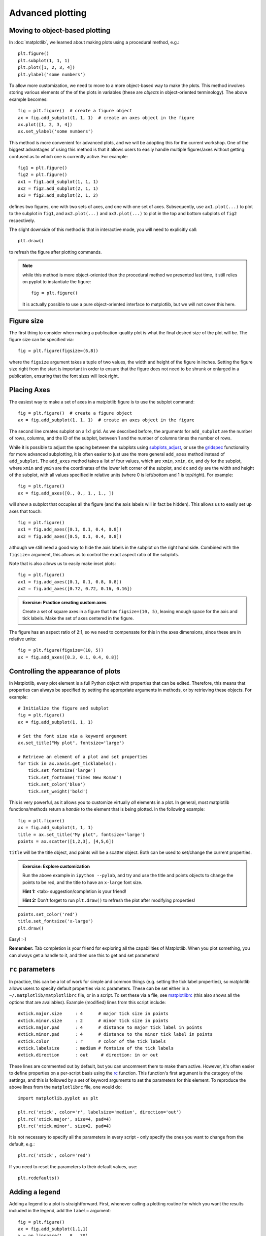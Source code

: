 Advanced plotting
=================

.. _`subplots_adjust`: http://matplotlib.sourceforge.net/api/pyplot_api.html#matplotlib.pyplot.subplots_adjust
.. _`rc`: http://matplotlib.sourceforge.net/api/pyplot_api.html#matplotlib.pyplot.rc
.. _`matplotlibrc`: http://matplotlib.sourceforge.net/users/customizing.html#a-sample-matplotlibrc-file
.. _`gridspec`: http://matplotlib.sourceforge.net/users/gridspec.html

Moving to object-based plotting
-------------------------------

In :doc:`matplotlib`, we learned about making plots using a procedural method, e.g.::

    plt.figure()
    plt.subplot(1, 1, 1)
    plt.plot([1, 2, 3, 4])
    plt.ylabel('some numbers')

To allow more customization, we need to move to a more object-based way to
make the plots. This method involves storing various elements of the of the
plots in variables (these are *objects* in object-oriented terminology). The
above example becomes::

    fig = plt.figure()  # create a figure object
    ax = fig.add_subplot(1, 1, 1)  # create an axes object in the figure
    ax.plot([1, 2, 3, 4])
    ax.set_ylabel('some numbers')

This method is more convenient for advanced plots, and we will be adopting
this for the current workshop. One of the biggest advantages of using this method is that it allows users to easily handle multiple figures/axes without getting confused as to which one is currently active. For example::

    fig1 = plt.figure()
    fig2 = plt.figure()
    ax1 = fig1.add_subplot(1, 1, 1)
    ax2 = fig2.add_subplot(2, 1, 1)
    ax3 = fig2.add_subplot(2, 1, 2)

defines two figures, one with two sets of axes, and one with one set of axes. Subsequently, use ``ax1.plot(...)`` to plot to the subplot in ``fig1``, and ``ax2.plot(...)`` and ``ax3.plot(...)`` to plot in the top and bottom subplots of ``fig2`` respectively.

The slight downside of this method is that in interactive mode, you will need to explicitly call::

    plt.draw()

to refresh the figure after plotting commands.

.. note:: while this method is more object-oriented than the procedural method
          we presented last time, it still relies on pyplot to instantiate the
          figure::

              fig = plt.figure()

          It is actually possible to use a pure object-oriented interface to
          matplotlib, but we will not cover this here.

Figure size
-----------

The first thing to consider when making a publication-quality plot is what the final desired size of the plot will be. The figure size can be specified via::

    fig = plt.figure(figsize=(6,8))

where the ``figsize`` argument takes a tuple of two values, the width and height of the figure in inches. Setting the figure size right from the start is important in order to ensure that the figure does not need to be shrunk or enlarged in a publication, ensuring that the font sizes will look right.

Placing Axes
------------

The easiest way to make a set of axes in a matplotlib figure is to use the subplot command::

    fig = plt.figure()  # create a figure object
    ax = fig.add_subplot(1, 1, 1)  # create an axes object in the figure

.. image:: advanced_plots/subplot.png
   :scale: 60%
   :align: center

The second line creates subplot on a 1x1 grid. As we described before, the arguments for ``add_subplot`` are the number of rows, columns, and the ID of the subplot, between 1 and the number of columns times the number of rows.

While it is possible to adjust the spacing between the subplots using `subplots_adjust`_, or use the `gridspec`_ functionality for more advanced subplotting, it is often easier to just use the more general ``add_axes`` method instead of ``add_subplot``. The ``add_axes`` method takes a list of four values, which are ``xmin``, ``xmin``, ``dx``, and ``dy`` for the subplot, where ``xmin`` and ``ymin`` are the coordinates of the lower left corner of the subplot, and ``dx`` and ``dy`` are the width and height of the subplot, with all values specified in relative units (where 0 is left/bottom and 1 is top/right). For example::

    fig = plt.figure()
    ax = fig.add_axes([0., 0., 1., 1., ])

.. image:: advanced_plots/axes_full.png
   :scale: 60%
   :align: center

will show a subplot that occupies all the figure (and the axis labels will in fact be hidden). This allows us to easily set up axes that touch::

    fig = plt.figure()
    ax1 = fig.add_axes([0.1, 0.1, 0.4, 0.8])
    ax2 = fig.add_axes([0.5, 0.1, 0.4, 0.8])

.. image:: advanced_plots/two_axes.png
   :scale: 60%
   :align: center

although we still need a good way to hide the axis labels in the subplot on the right hand side. Combined with the ``figsize=`` argument, this allows us to control the exact aspect ratio of the subplots.

Note that is also allows us to easily make inset plots::

    fig = plt.figure()
    ax1 = fig.add_axes([0.1, 0.1, 0.8, 0.8])
    ax2 = fig.add_axes([0.72, 0.72, 0.16, 0.16])

.. image:: advanced_plots/axes_inset.png
   :scale: 60%
   :align: center

.. admonition:: Exercise: Practice creating custom axes

    Create a set of square axes in a figure that has ``figsize=(10, 5)``,
    leaving enough space for the axis and tick labels. Make the set of axes
    centered in the figure.

.. raw:: html

   <p class="flip1">Click to Show/Hide Solution</p> <div class="panel1">

The figure has an aspect ratio of 2:1, so we need to compensate for this in the axes dimensions, since these are in relative units::

    fig = plt.figure(figsize=(10, 5))
    ax = fig.add_axes([0.3, 0.1, 0.4, 0.8])

.. image:: advanced_plots/exercise_1.png
   :scale: 60%
   :align: center

.. raw:: html

   </div>

Controlling the appearance of plots
-----------------------------------

In Matplotlib, every plot element is a full Python object with properties that can be edited. Therefore, this means that properties can always be specified by setting the appropriate arguments in methods, or by retrieving these objects. For example::

    # Initialize the figure and subplot
    fig = plt.figure()
    ax = fig.add_subplot(1, 1, 1)

    # Set the font size via a keyword argument
    ax.set_title("My plot", fontsize='large')

    # Retrieve an element of a plot and set properties
    for tick in ax.xaxis.get_ticklabels():
        tick.set_fontsize('large')
        tick.set_fontname('Times New Roman')
        tick.set_color('blue')
        tick.set_weight('bold')

.. image:: advanced_plots/appearance_fonts_custom.png
   :scale: 60%
   :align: center

This is very powerful, as it allows you to customize virtually *all* elements in a plot. In general, most matplotlib functions/methods return a *handle* to the element that is being plotted. In the following example::

    fig = plt.figure()
    ax = fig.add_subplot(1, 1, 1)
    title = ax.set_title("My plot", fontsize='large')
    points = ax.scatter([1,2,3], [4,5,6])

``title`` will be the title object, and points will be a scatter object. Both can be used to set/change the current properties.

.. admonition:: Exercise: Explore customization

    Run the above example in ``ipython --pylab``, and try and use the title
    and points objects to change the points to be red, and the title to have
    an ``x-large`` font size.

    **Hint 1:** <tab> suggestion/completion is your friend!

    **Hint 2:** Don't forget to run ``plt.draw()`` to refresh the plot after
    modifying properties!

.. raw:: html

   <p class="flip2">Click to Show/Hide Solution</p> <div class="panel2">

::

   points.set_color('red')
   title.set_fontsize('x-large')
   plt.draw()

Easy! :-)

.. raw:: html

   </div>

**Remember:** Tab completion is your friend for exploring all the capabilities
of Matplotlib. When you plot something, you can always get a handle to it, and
then use this to get and set parameters!

``rc`` parameters
-----------------

In practice, this can be a lot of work for simple and common things (e.g.
setting the tick label properties), so matplotlib allows users to specify
default properties via rc parameters. These can be set either in a
``~/.matplotlib/matplotlibrc`` file, or in a script. To set these via a file,
see `matplotlibrc`_ (this also shows all the options that are availables).
Example (modified) lines from this script include::

    #xtick.major.size     : 4      # major tick size in points
    #xtick.minor.size     : 2      # minor tick size in points
    #xtick.major.pad      : 4      # distance to major tick label in points
    #xtick.minor.pad      : 4      # distance to the minor tick label in points
    #xtick.color          : r      # color of the tick labels
    #xtick.labelsize      : medium # fontsize of the tick labels
    #xtick.direction      : out     # direction: in or out

These lines are commented out by default, but you can uncomment them to make them active. However, it's often easier to define properties on a per-script basis using the `rc`_ function. This function's first argument is the category of the settings, and this is followed by a set of keyword arguments to set the parameters for this element. To reproduce the above lines from the ``matplotlibrc`` file, one would do::

    import matplotlib.pyplot as plt

    plt.rc('xtick', color='r', labelsize='medium', direction='out')
    plt.rc('xtick.major', size=4, pad=4)
    plt.rc('xtick.minor', size=2, pad=4)

.. image:: advanced_plots/appearance_fonts_rc.png
   :scale: 60%
   :align: center

It is not necessary to specify all the parameters in every script - only specify the ones you want to change from the default, e.g.::

    plt.rc('xtick', color='red')

If you need to reset the parameters to their default values, use::

    plt.rcdefaults()

Adding a legend
---------------

Adding a legend to a plot is straightforward. First, whenever calling a plotting routine for which you want the results included in the legend, add the ``label=`` argument::

    fig = plt.figure()
    ax = fig.add_subplot(1,1,1)
    x = np.linspace(1., 8., 30)
    ax.plot(x, x ** 1.5, 'ro', label='density')
    ax.plot(x, 20/x, 'bx', label='temperature')

Then, call the ``legend`` method::

    ax.legend()

and the legend will automatically appear!

.. image:: advanced_plots/legend.png
   :scale: 60%
   :align: center

Note that you can control the font size in a legend with the following rc parameter::

    plt.rc('legend', fontsize='small')

which would produce:

.. image:: advanced_plots/legend_custom.png
   :scale: 60%
   :align: center

Adding a colorbar
-----------------

Adding a colorbar to a plot is also straightforward, and involves capturing the handle to the imshow object::

    fig = plt.figure()
    ax = fig.add_subplot(1,1,1)
    image = np.random.poisson(10., (100, 80))
    i = ax.imshow(image, interpolation='nearest')
    fig.colorbar(i)  # note that colorbar is a method of the figure, not the axes

.. image:: advanced_plots/colorbar_ax.png
   :scale: 60%
   :align: center

Note that in the above ``colorbar`` call, the colorbar box automatically eats up space from the axes to which it is attached. If you want to customize exactly where the colorbar appears, you can define a set of axes, and pass it to colorbar via the ``cax=`` argument::

    fig = plt.figure()
    ax = fig.add_axes([0.1,0.1,0.6,0.8])
    image = np.random.poisson(10., (100, 80))
    i = ax.imshow(image, interpolation='nearest')
    colorbar_ax = fig.add_axes([0.7, 0.1, 0.1, 0.8])
    fig.colorbar(i, cax=colorbar_ax)

.. image:: advanced_plots/colorbar_cax.png
   :scale: 60%
   :align: center

You will notice that even though the axes we specified *should* line up nicely, they don't. This is because imshow automatically modifies the axes so that pixels are square. We can fix this with ``aspect='auto'``::

    fig = plt.figure()
    ax = fig.add_axes([0.1,0.1,0.6,0.8])
    image = np.random.poisson(10., (100, 80))
    i = ax.imshow(image, aspect='auto', interpolation='nearest')
    colorbar_ax = fig.add_axes([0.7, 0.1, 0.1, 0.8])
    fig.colorbar(i, cax=colorbar_ax)

.. image:: advanced_plots/colorbar_cax_aspect.png
   :scale: 60%
   :align: center

With these options, you should now have complete control on the placement of axes and colorbars!

Custom ticks and labels
-----------------------

In some cases, you may want to specify which tick locations should be shown. This can be done with::

    fig = plt.figure()
    ax = fig.add_subplot(1,1,1)
    ax.set_xticks([0.1, 0.5, 0.7])
    ax.set_yticks([0.2, 0.4, 0.8])

.. image:: advanced_plots/custom_ticks_1.png
   :scale: 60%
   :align: center

It is also easy to specify what the label strings should be explicitly::

    fig = plt.figure()
    ax = fig.add_subplot(1,1,1)
    ax.set_xticks([0.1, 0.5, 0.7])
    ax.set_xticklabels(['a', 'b', 'c'])
    ax.set_yticks([0.2, 0.4, 0.8])
    ax.set_yticklabels(['first', 'second', 'third'])

.. image:: advanced_plots/custom_ticks_2.png
   :scale: 60%
   :align: center

It is best to only use ``set_ticklabels`` when also using ``set_ticks``, so that you know exactly which ticks you are assigning the labels for. The above can be used for example if you would like to make a plot as a function of spectral type, or if you want to format the labels in a very specific way.

This can also be used to hide ticks and/or labels. For example, to hide ticks and labels on the x axis, just do::

    fig = plt.figure()
    ax = fig.add_subplot(1,1,1)
    ax.set_xticks([])

.. image:: advanced_plots/custom_ticks_3.png
   :scale: 60%
   :align: center

If you only want to hide labels, not the ticks, from an axis, then just do::

    fig = plt.figure()
    ax = fig.add_subplot(1,1,1)
    ax.set_xticklabels('')

.. image:: advanced_plots/custom_ticks_4.png
   :scale: 60%
   :align: center


.. admonition:: Exercise: Practice setting custom labels

    Make a plot that looks like this (note the x-axis):

    .. image:: advanced_plots/exercise_3.png
       :scale: 60%
       :align: center

    (the y values are ``[4, 3, 2, 3, 4, 5, 4]``)

.. raw:: html

   <p class="flip3">Click to Show/Hide Solution</p> <div class="panel3">

::

    # Initialize figure and axes
    fig = plt.figure(figsize=(8, 6))
    ax = fig.add_axes([0.1, 0.1, 0.8, 0.8])

    # Define spectral types
    spectral_id = [1, 2, 3, 4, 5, 6, 7]
    spectral_types = ['O', 'B', 'A', 'F', 'G', 'K', 'M']

    # Plot the data
    ax.plot(spectral_id, [4, 3, 2, 3, 4, 5, 4], 'ro')

    # Set the limits
    ax.set_xlim(0.5, 7.5)
    ax.set_ylim(0., 10.)

    # Set the custom ticks on the x-axis
    ax.set_xticks(spectral_id)
    ax.set_xticklabels(spectral_types)

    # Set the axis labels
    ax.set_xlabel("Spectral type")
    ax.set_ylabel("Number of sources")

.. raw:: html

   </div>

.. admonition:: Exercise: Practice axes placement and hiding labels

    Create a set of 4 axes in a 2 by 2 grid, with no space between the sets of
    axes, and with no labels in the overlap regions.

    Create a set of square axes in a figure that has ``figsize=(10, 5)``,
    leaving enough space for the axis and tick labels. Make the set of axes
    centered in the figure.

.. raw:: html

   <p class="flip4">Click to Show/Hide Solution</p> <div class="panel4">

::

    fig = plt.figure(figsize=(8, 8))
    ax1 = fig.add_axes([0.1, 0.1, 0.4, 0.4])
    ax2 = fig.add_axes([0.1, 0.5, 0.4, 0.4])
    ax2.set_xticklabels('')
    ax3 = fig.add_axes([0.5, 0.1, 0.4, 0.4])
    ax3.set_yticklabels('')
    ax4 = fig.add_axes([0.5, 0.5, 0.4, 0.4])
    ax4.set_xticklabels('')
    ax4.set_yticklabels('')

which gives:

.. image:: advanced_plots/exercise_4.png
   :scale: 60%
   :align: center

.. raw:: html

   </div>

Patches and collections
-----------------------

Many objects in Matplotlib are in fact *patches* or collections of patches. It is actually very easy to add your own custom items (e.g. a circle, a square, etc.) to a plot. First, import the patch class you need::

    from matplotlib.patches import Circle

Then, you can create a circle::

    c = Circle((0.5, 0.5), radius=0.2,
                edgecolor='red', facecolor='blue', alpha=0.3)

Finally, add your patch to your figure::

    ax.add_patch(c)

.. image:: advanced_plots/patches.png
   :scale: 60%
   :align: center

See `here <http://matplotlib.sourceforge.net/api/artist_api.html?#module-matplotlib.patches>`_ for a complete list of patches and options.

Similarly, there are line classes::

    from matplotlib.lines import Line2D
    ...
    l = Line2D(...)
    ax.add_line(l)

See `here <http://matplotlib.sourceforge.net/api/artist_api.html?#module-matplotlib.lines>`_ for a complete list of line types and options.

Tips and tricks
---------------

Matplotlib gallery
^^^^^^^^^^^^^^^^^^

We've only touched the tip of the iceberg in terms of methods for plotting, so remember that the `Matplotlib gallery <http://matplotlib.sourceforge.net/gallery.html>`_ is your friend! Just click on a figure to see the code that produced it!

Designing plots
^^^^^^^^^^^^^^^

When designing plots, it's often fastest to save the plot to PNG when trying out different commands, and to switch to EPS and/or PDF (if necessary) only at the very end, once the plot is satisfactory, because PNG output is fastest. In particular, on MacOS X, if you have the PNG file open, and re-run the script to re-generate it, you simply need to click on the open file to refresh, which makes it easy to tweak the plot.

Automatic bounding box
^^^^^^^^^^^^^^^^^^^^^^

When saving a plot, the default edge of the output image are set by the edge of the figure. However, in some cases, one might end up with too much whitespace around the axes, or labels that fall partly outside the figure. One way to fix this is to use::

    fig.savefig('myplot.eps', bbox_inches='tight')

Note however that this means that if a figure size was specified when initializing the figure, the final figure size may be a little different.

Showing images/maps with non-pixel coordinates
^^^^^^^^^^^^^^^^^^^^^^^^^^^^^^^^^^^^^^^^^^^^^^

By default, when using ``imshow``, the x- and y-axis show the pixel coordinates. You can change this by specifying the extent of the image in whatever coordinate system you want to use::

    fig = plt.figure()
    ax = fig.add_subplot(1,1,1)
    image = np.random.poisson(10., (100, 80))
    i = ax.imshow(image, interpolation='nearest',
                  extent=[-10., 10., -10., 10.])
    fig.savefig('imshow_extent.png', facecolor='0.95')

.. image:: advanced_plots/imshow_extent.png
   :scale: 60%
   :align: center

Note that if you want to use WCS coordinates, you probably want to use :doc:`aplpy` instead!

Separating computations and plotting
^^^^^^^^^^^^^^^^^^^^^^^^^^^^^^^^^^^^

If you are doing calculations prior to plotting, and these take a while to get carried out, it is a good idea to separate the computational part of scripts from the plotting part (i.e. have a dedicated plotting script). You can use files to save the information from the computation routine, and then read this in to a plotting program. The advantage of doing this is that it is easier to tweak the plotting script without re-running the computation every time.

Making many plots
^^^^^^^^^^^^^^^^^

When using the partial object-oriented interface described in this workshop, one needs to be aware that pyplot always keeps a reference to open figures. For example, when doing::

    fig = plt.figure()
    ax = fig.add_subplot(1,1,1)

    fig = plt.figure()
    ax = fig.add_subplot(1,1,1)

one would normally expect (in Python terms) that when the second figure is created, there are no longer references to the original figure, and the memory should be freed, but this is not the case. Pyplot keeps an internal reference to all figures unless specifically instructed to close a figure. Therefore, when making many plots, users may run out of memory. The solution is to explicitly close figures when they are no longer used::

    fig = plt.figure()
    ax = fig.add_subplot(1,1,1)
    plt.close(fig)

    fig = plt.figure()
    ax = fig.add_subplot(1,1,1)
    plt.close(fig)